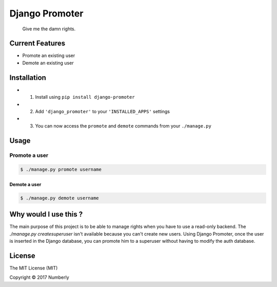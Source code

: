 Django Promoter
===============

|License: MIT| |PyPI version|

    Give me the damn rights.

Current Features
----------------

-  Promote an existing user
-  Demote an existing user

Installation
------------

-  

   1. Install using ``pip install django-promoter``

-  

   2. Add ``'django_promoter'`` to your ``'INSTALLED_APPS'`` settings

-  

   3. You can now access the ``promote`` and ``demote`` commands from
      your ``./manage.py``

Usage
-----

Promote a user
^^^^^^^^^^^^^^

.. code:: bash

    $ ./manage.py promote username

Demote a user
~~~~~~~~~~~~~

.. code:: bash

    $ ./manage.py demote username

Why would I use this ?
----------------------

The main purpose of this project is to be able to manage rights when you 
have to use a read-only backend.
The `./manage.py createsuperuser` isn't available because you can't create
new users.
Using Django Promoter, once the user is inserted in the Django database,
you can promote him to a superuser without having to modify the auth database.

License
-------

The MIT License (MIT)

Copyright © 2017 Numberly


.. |License: MIT| image:: https://img.shields.io/badge/License-MIT-yellow.svg
   :target: https://opensource.org/licenses/MIT
.. |PyPI version| image:: https://badge.fury.io/py/promoter.svg
   :target: https://badge.fury.io/py/django_promoter
